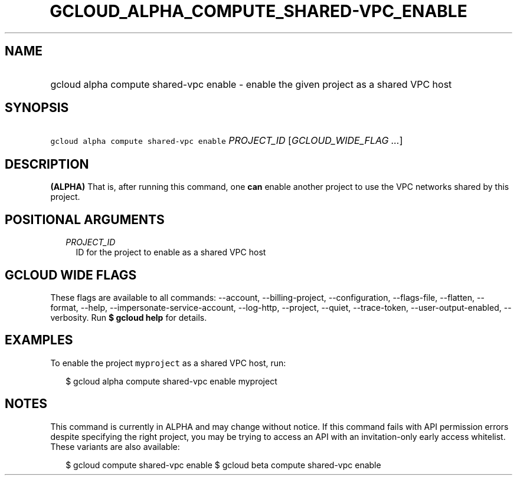 
.TH "GCLOUD_ALPHA_COMPUTE_SHARED\-VPC_ENABLE" 1



.SH "NAME"
.HP
gcloud alpha compute shared\-vpc enable \- enable the given project as a shared VPC host



.SH "SYNOPSIS"
.HP
\f5gcloud alpha compute shared\-vpc enable\fR \fIPROJECT_ID\fR [\fIGCLOUD_WIDE_FLAG\ ...\fR]



.SH "DESCRIPTION"

\fB(ALPHA)\fR That is, after running this command, one \fBcan\fR enable another
project to use the VPC networks shared by this project.



.SH "POSITIONAL ARGUMENTS"

.RS 2m
.TP 2m
\fIPROJECT_ID\fR
ID for the project to enable as a shared VPC host


.RE
.sp

.SH "GCLOUD WIDE FLAGS"

These flags are available to all commands: \-\-account, \-\-billing\-project,
\-\-configuration, \-\-flags\-file, \-\-flatten, \-\-format, \-\-help,
\-\-impersonate\-service\-account, \-\-log\-http, \-\-project, \-\-quiet,
\-\-trace\-token, \-\-user\-output\-enabled, \-\-verbosity. Run \fB$ gcloud
help\fR for details.



.SH "EXAMPLES"

To enable the project \f5myproject\fR as a shared VPC host, run:

.RS 2m
$ gcloud alpha compute shared\-vpc enable myproject
.RE



.SH "NOTES"

This command is currently in ALPHA and may change without notice. If this
command fails with API permission errors despite specifying the right project,
you may be trying to access an API with an invitation\-only early access
whitelist. These variants are also available:

.RS 2m
$ gcloud compute shared\-vpc enable
$ gcloud beta compute shared\-vpc enable
.RE

